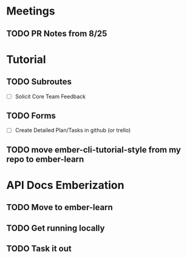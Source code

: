 * Meetings

** TODO PR Notes from 8/25

* Tutorial

** TODO Subroutes

- [ ] Solicit Core Team Feedback

** TODO Forms

- [ ] Create Detailed Plan/Tasks in github (or trello)

** TODO move ember-cli-tutorial-style from my repo to ember-learn

* API Docs Emberization

** TODO Move to ember-learn

** TODO Get running locally

** TODO Task it out
